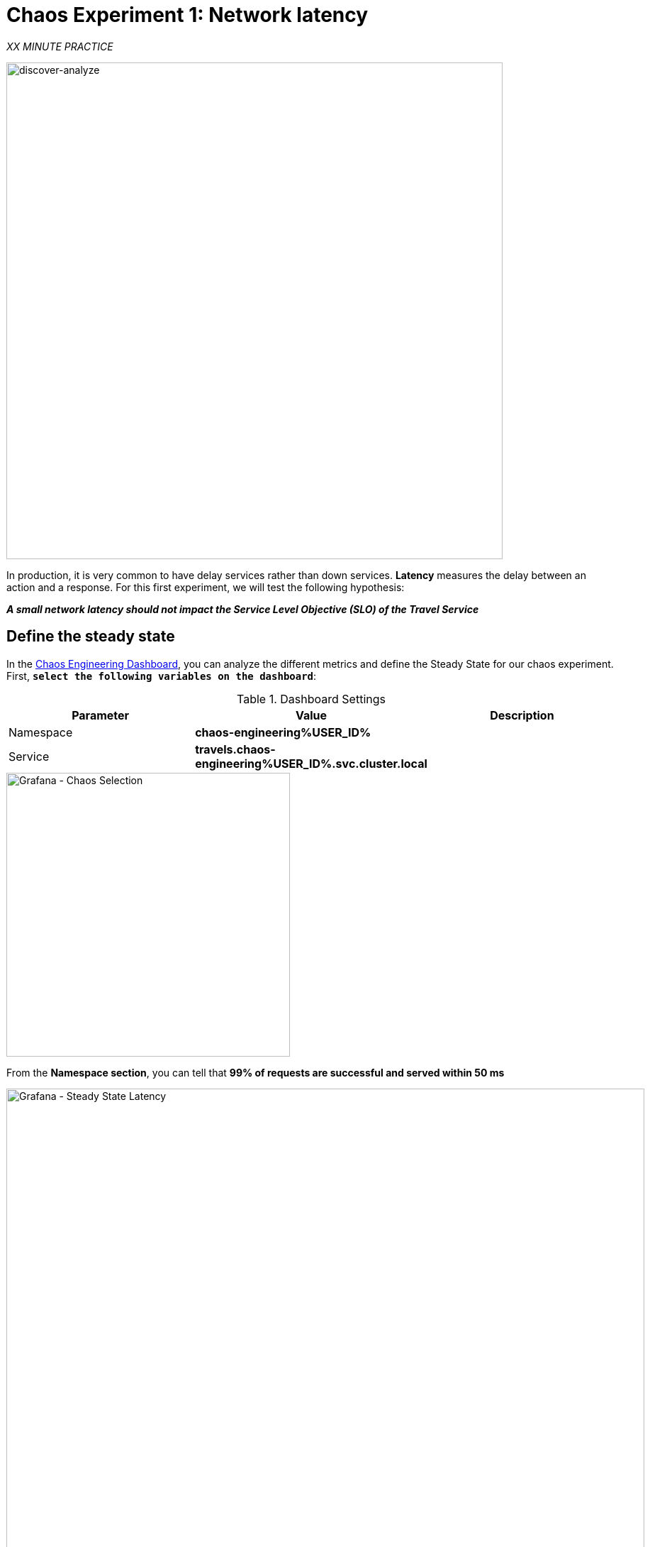 :markup-in-source: verbatim,attributes,quotes
:CHE_URL: http://codeready-workspaces.%APPS_HOSTNAME_SUFFIX%
:USER_ID: %USER_ID%
:OPENSHIFT_PASSWORD: %OPENSHIFT_PASSWORD%
:OPENSHIFT_CONSOLE_URL: https://console-openshift-console.%APPS_HOSTNAME_SUFFIX%/topology/ns/chaos-engineering{USER_ID}/graph
:APPS_HOSTNAME_SUFFIX: %APPS_HOSTNAME_SUFFIX%
:KIALI_URL: https://kiali-istio-system.%APPS_HOSTNAME_SUFFIX%
:GRAFANA_URL: https://grafana-istio-system.%APPS_HOSTNAME_SUFFIX%

= Chaos Experiment 1: Network latency

_XX MINUTE PRACTICE_

image::discover-analyze.png[discover-analyze, 700]

In production, it is very common to have delay services rather than down services. **Latency** measures the delay between an action and a response. For this first experiment, we will test the following hypothesis:

_**A small network latency should not impact the Service Level Objective (SLO) of the Travel Service**_

== Define the steady state


In the {GRAFANA_URL}[Chaos Engineering Dashboard, role='params-link'], you can analyze the different metrics and define the Steady State for our chaos experiment.
First, `*select the following variables on the dashboard*`:

.Dashboard Settings
[%header,cols=3*]
|===
|Parameter
|Value
|Description

|Namespace 
|**chaos-engineering{USER_ID}**
|

|Service
|**travels.chaos-engineering{USER_ID}.svc.cluster.local**
|

|===

image::grafana-chaos-selection.png[Grafana - Chaos Selection,400]

From the **Namespace section**, you can tell that **99% of requests are successful and served within 50 ms**  

image::grafana-steady-state-latency.png[Grafana - Steady State Latency,900]

So we will define this SLO as "steady-state".

`*Click on 'Service Overview' > Edit*`

image::grafana-edit-service-overview.png[Grafana - Edit Service Overview,300]

Then, `*click on 'Visualization Settings' icon on the left hand sidebar, scroll down to find the 'P99 Latency (Value #D)' rule and enter the following information for Thresholds*`

.P99 Latency Thresholds Settings
[%header,cols=3*]
|===
|Parameter
|Value
|Description

|Thresholds 
|**50,100**
|

|Color Mode
|**Cell**
|

|Colors
|**Green/Yellow/Red** (click on the 'invert' button if needed)
|

|===

image::grafana-p99-latency-threholds.png[Grafana - P99 Latency Threholds,700]

`*Scroll down again and to find the 'Success Rate (Value #E)' rule and enter the following information for Thresholds*`

.Success Rate Thresholds Settings
[%header,cols=3*]
|===
|Parameter
|Value
|Description

|Thresholds 
|**0.95,0.99**
|

|Color Mode
|**Cell**
|

|Colors
|**Red/Yellow/Green** (click on the 'invert' button if needed)
|

|===

image::grafana-success-rate-threholds.png[Grafana - Sucess Rate Threholds,700]

Once done, you should have the following outcome (all green).

image::grafana-service-overview-configured.png[Grafana - Service Overview Configured,700]

`*Click on the 'Disk' icon to save and go back to the Dashboard.*`

== Run the Chaos experiment

In the {KIALI_URL}[Kiali Console^, role='params-link'], from the **'Graph' view**, `*right-click on the 'discounts' service and select 'Details'*`

image::kiali-right-click-service.png[Kiali - Right Click Service,400]

You will be redirected to the Service Details page. 

`*Click on the 'Actions' > 'Fault Injection'*`

image::kiali-add-fault-injection.png[Kiali - Add Fault Injection,900]

`*Add HTTP Delay by entering the following settings:*`

.HTTP Delay Settings
[%header,cols=3*]
|===
|Parameter
|Value
|Description

|Add HTTP Delay 
|**Enabled**
|

|Delay Percentage
|**30**
|

|Fixed Delayed
|**1s**
|

|===

image::kiali-configure-latency.png[Kiali - Configure Latency,300]

`*Click on the 'Create' button*`. 

**30% of the traffic of the 'discounts' service has now 1 second of delay.** Now let's see the impact of the application.

== Analyze the Chaos outcome

In the {GRAFANA_URL}[Chaos Engineering Dashboard], you can see the result of the chaos experiment.

image::kiali-latency-fault-overview.png[Kiali - Latency Fault Overview,900]

From the **'Service Overview'** or **'Request Duration'** panels, you can tell the following about the small network latency based on our hypothesis:

- there is no impact on the Success Rate of the overall requests (100%)
- there is a huge impact on the performance of the application. 

Indeed, just 1 second of delay on 30% of the traffic of one dependant service induces **a latency propagation of more than 2 seconds across the system**.

image::kiali-latency-fault-details.png[Kiali - Latency Fault Details,900]

In conclusion, you can tell the **application is not resilient to a small network latency**. To reduce or fix this phenomenon, you could configure the autoscaling or implement a cache mechanism across the different services of the applications.


== Rollback the Chaos experiment

In the {KIALI_URL}[Kiali Console^, role='params-link'], from the **'Graph' view**, `*right-click on the 'discounts' service and select 'Details'*`

image::kiali-right-click-service.png[Kiali - Right Click Service,400]

You will be redirected to the Service Details page. 

`*Click on the 'Actions' > 'Fault Injection'*`

image::kiali-add-fault-injection.png[Kiali - Add Fault Injection,900]

`*Disable HTTP Delay by entering the following settings:*`

.HTTP Delay Settings
[%header,cols=3*]
|===
|Parameter
|Value
|Description

|Add HTTP Delay 
|**Disabled**
|

|===

`*Click on the 'Update' button*`.